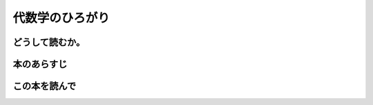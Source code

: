 代数学のひろがり
================================================

どうして読むか。
-----------------


本のあらすじ
----------------------------



この本を読んで
------------------
